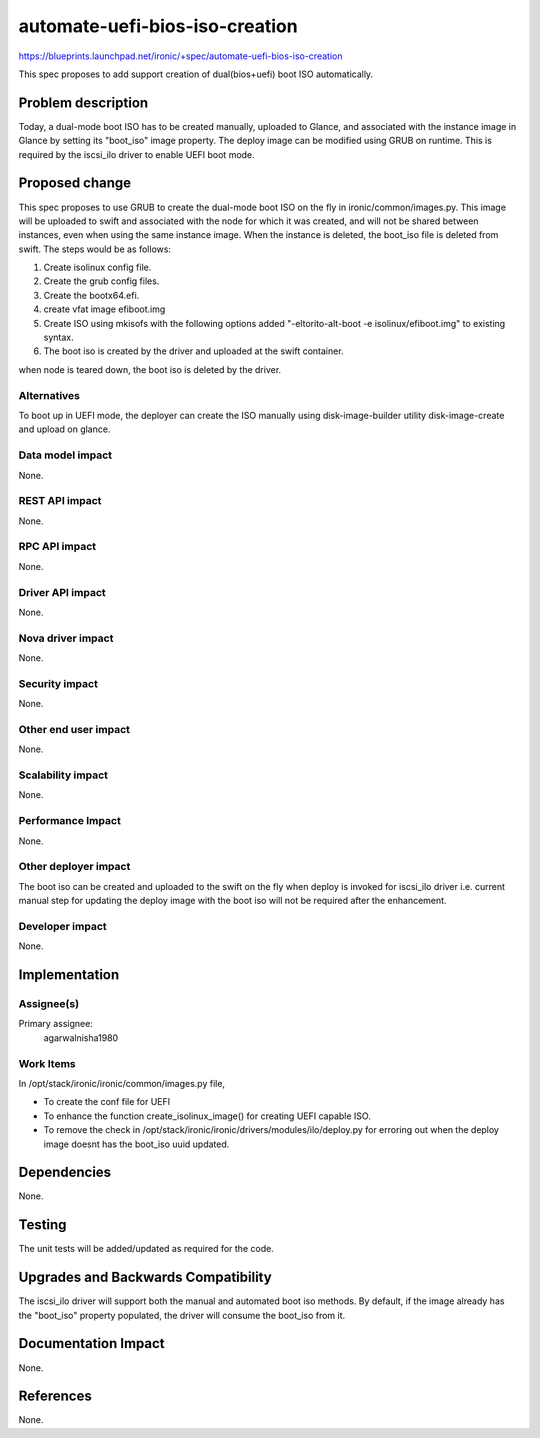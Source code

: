 ..
 This work is licensed under a Creative Commons Attribution 3.0 Unported
 License.

 http://creativecommons.org/licenses/by/3.0/legalcode

==========================================
automate-uefi-bios-iso-creation
==========================================

https://blueprints.launchpad.net/ironic/+spec/automate-uefi-bios-iso-creation

This spec proposes to add support creation of dual(bios+uefi)
boot ISO automatically.

Problem description
===================
Today, a dual-mode boot ISO has to be created manually, uploaded to Glance,
and associated with the instance image in Glance by setting its "boot_iso"
image property. The deploy image can be modified using GRUB on runtime.
This is required by the iscsi_ilo driver to enable UEFI boot mode.

Proposed change
===============

This spec proposes to use GRUB to create the dual-mode boot ISO on the
fly in ironic/common/images.py. This image will be uploaded to swift and
associated with the node for which it was created, and will not be shared
between instances, even when using the same instance image. When the instance
is deleted, the boot_iso file is deleted from swift.
The steps would be as follows:

1. Create isolinux config file.

2. Create the grub config files.

3. Create the bootx64.efi.

4. create vfat image efiboot.img

5. Create ISO using mkisofs with the following options
   added "-eltorito-alt-boot -e isolinux/efiboot.img" to existing syntax.

6. The boot iso is created by the driver and uploaded at the swift container.

when node is teared down, the boot iso is deleted by the driver.

Alternatives
------------

To boot up in UEFI mode, the deployer can create the ISO manually using
disk-image-builder utility disk-image-create and upload on glance.

Data model impact
-----------------

None.

REST API impact
---------------

None.

RPC API impact
--------------

None.

Driver API impact
-----------------

None.

Nova driver impact
------------------

None.

Security impact
---------------

None.

Other end user impact
---------------------

None.

Scalability impact
------------------

None.

Performance Impact
------------------

None.

Other deployer impact
---------------------

The boot iso can be created and uploaded to the swift on the fly
when deploy is invoked for iscsi_ilo driver i.e. current manual step
for updating the deploy image with the boot iso will not be required
after the enhancement.

Developer impact
----------------

None.

Implementation
==============

Assignee(s)
-----------

Primary assignee:
  agarwalnisha1980

Work Items
----------

In /opt/stack/ironic/ironic/common/images.py file,

* To create the conf file for UEFI

* To enhance the function create_isolinux_image() for creating UEFI
  capable ISO.

* To remove the check in /opt/stack/ironic/ironic/drivers/modules/ilo/deploy.py
  for erroring out when the deploy image doesnt has the boot_iso uuid updated.

Dependencies
============

None.

Testing
=======

The unit tests will be added/updated as required for the code.

Upgrades and Backwards Compatibility
====================================

The iscsi_ilo driver will support both the manual and automated
boot iso methods. By default, if the image already has the "boot_iso"
property populated, the driver will consume the boot_iso from it.

Documentation Impact
====================

None.

References
==========

None.
